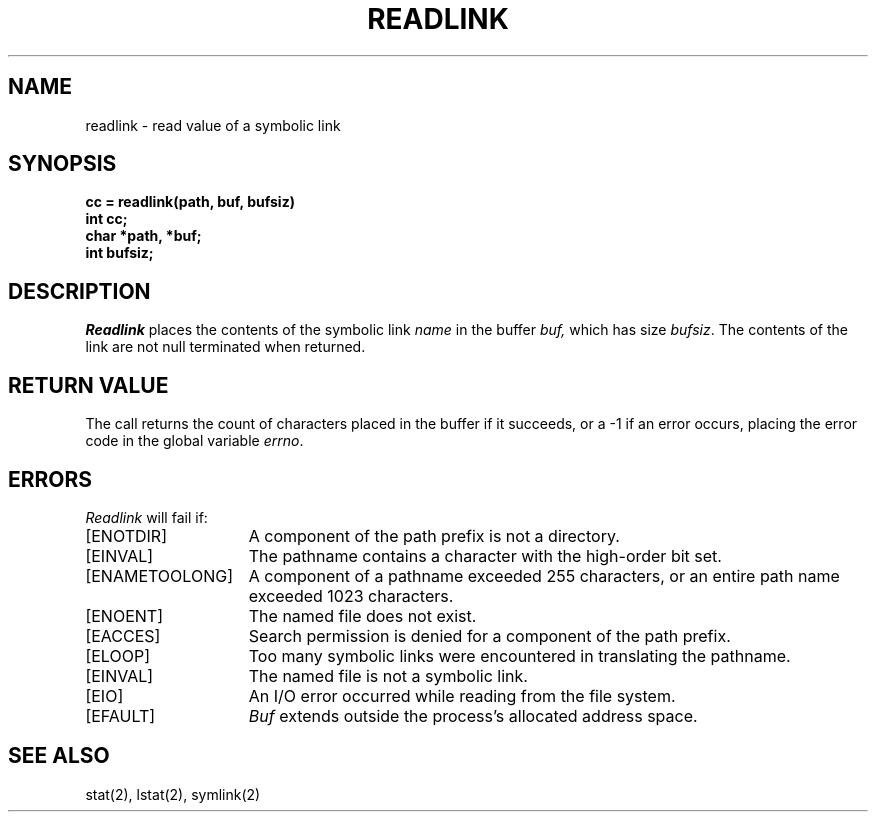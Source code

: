 .\" Copyright (c) 1983 The Regents of the University of California.
.\" All rights reserved.
.\"
.\" Redistribution and use in source and binary forms are permitted provided
.\" that: (1) source distributions retain this entire copyright notice and
.\" comment, and (2) distributions including binaries display the following
.\" acknowledgement:  ``This product includes software developed by the
.\" University of California, Berkeley and its contributors'' in the
.\" documentation or other materials provided with the distribution and in
.\" all advertising materials mentioning features or use of this software.
.\" Neither the name of the University nor the names of its contributors may
.\" be used to endorse or promote products derived from this software without
.\" specific prior written permission.
.\" THIS SOFTWARE IS PROVIDED ``AS IS'' AND WITHOUT ANY EXPRESS OR IMPLIED
.\" WARRANTIES, INCLUDING, WITHOUT LIMITATION, THE IMPLIED WARRANTIES OF
.\" MERCHANTABILITY AND FITNESS FOR A PARTICULAR PURPOSE.
.\"
.\"	@(#)readlink.2	6.7 (Berkeley) 6/23/90
.\"
.TH READLINK 2 "June 23, 1990"
.UC 5
.SH NAME
readlink \- read value of a symbolic link
.SH SYNOPSIS
.nf
.ft B
cc = readlink(path, buf, bufsiz)
int cc;
char *path, *buf;
int bufsiz;
.fi
.ft R
.SH DESCRIPTION
.I Readlink
places the contents of the symbolic link
.I name
in the buffer
.I buf,
which has size
.IR bufsiz . 
The contents of the link are not null terminated when returned.
.SH "RETURN VALUE
The call returns the count of characters placed in the buffer
if it succeeds, or a \-1 if an error occurs, placing the error
code in the global variable \fIerrno\fP.
.SH "ERRORS
.I Readlink
will fail if:
.TP 15
[ENOTDIR]
A component of the path prefix is not a directory.
.TP 15
[EINVAL]
The pathname contains a character with the high-order bit set.
.TP 15
[ENAMETOOLONG]
A component of a pathname exceeded 255 characters,
or an entire path name exceeded 1023 characters.
.TP 15
[ENOENT]
The named file does not exist.
.TP 15
[EACCES]
Search permission is denied for a component of the path prefix.
.TP 15
[ELOOP]
Too many symbolic links were encountered in translating the pathname.
.TP 15
[EINVAL]
The named file is not a symbolic link.
.TP 15
[EIO]
An I/O error occurred while reading from the file system.
.TP 15
[EFAULT]
.I Buf
extends outside the process's allocated address space.
.SH SEE ALSO
stat(2), lstat(2), symlink(2)
